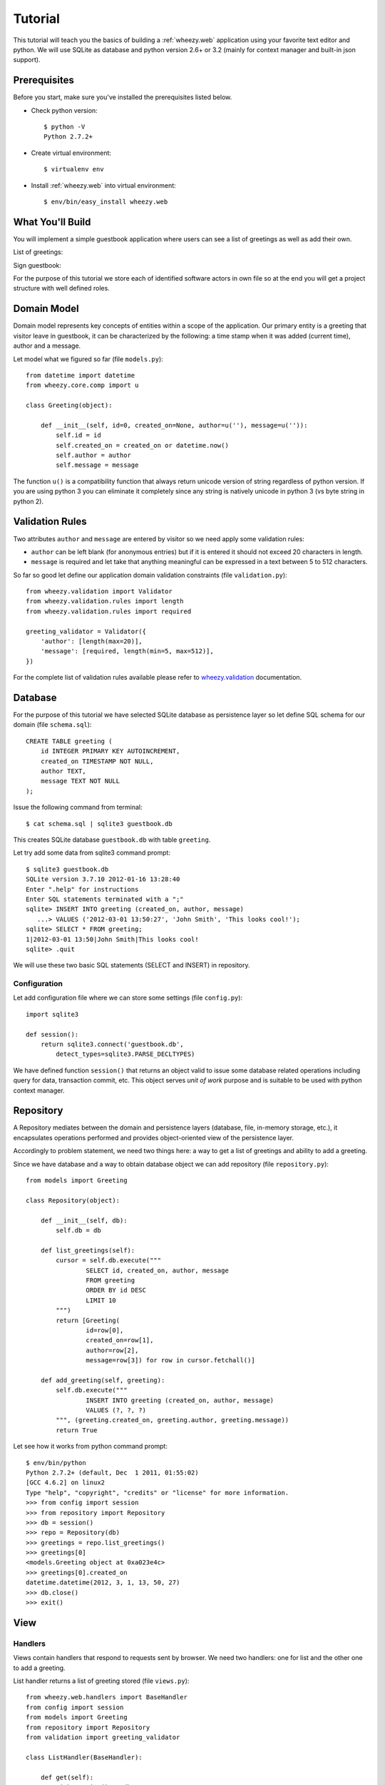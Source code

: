 
Tutorial
========

This tutorial will teach you the basics of building a :ref:`wheezy.web`
application using your favorite text editor and python. We will use SQLite as
database and python version 2.6+ or 3.2 (mainly for context manager and
built-in json support).

Prerequisites
-------------

Before you start, make sure you've installed the prerequisites listed below.

* Check python version::

    $ python -V
    Python 2.7.2+

* Create virtual environment::

    $ virtualenv env

* Install :ref:`wheezy.web` into virtual environment::

    $ env/bin/easy_install wheezy.web

What You'll Build
-----------------

You will implement a simple guestbook application where users can see a list
of greetings as well as add their own.

List of greetings:

.. image:: static/screenshot1.png

Sign guestbook:

.. image:: static/screenshot2.png

For the purpose of this tutorial we store each of identified software
actors in own file so at the end you will get a project structure with well
defined roles.

Domain Model
------------

Domain model represents key concepts of entities within a scope of the
application. Our primary entity is a greeting that visitor leave in
guestbook, it can be characterized by the following: a time stamp
when it was added (current time), author and a message.

Let model what we figured so far (file ``models.py``)::

    from datetime import datetime
    from wheezy.core.comp import u

    class Greeting(object):

        def __init__(self, id=0, created_on=None, author=u(''), message=u('')):
            self.id = id
            self.created_on = created_on or datetime.now()
            self.author = author
            self.message = message

The function ``u()`` is a compatibility function that always return unicode
version of string regardless of python version. If you are using python 3
you can eliminate it completely since any string is natively unicode in
python 3 (vs byte string in python 2).

Validation Rules
----------------

Two attributes ``author`` and ``message`` are entered by visitor so we need
apply some validation rules:

* ``author`` can be left blank (for anonymous entries) but if it is entered
  it should not exceed 20 characters in length.
* ``message`` is required and let take that anything meaningful can be
  expressed in a text between 5 to 512 characters.

So far so good let define our application domain validation constraints
(file ``validation.py``)::

    from wheezy.validation import Validator
    from wheezy.validation.rules import length
    from wheezy.validation.rules import required

    greeting_validator = Validator({
        'author': [length(max=20)],
        'message': [required, length(min=5, max=512)],
    })

For the complete list of validation rules available please refer to
`wheezy.validation`_ documentation.

Database
--------

For the purpose of this tutorial we have selected SQLite database as
persistence layer so let define SQL schema for our domain (file
``schema.sql``)::

    CREATE TABLE greeting (
        id INTEGER PRIMARY KEY AUTOINCREMENT,
        created_on TIMESTAMP NOT NULL,
        author TEXT,
        message TEXT NOT NULL
    );

Issue the following command from terminal::

    $ cat schema.sql | sqlite3 guestbook.db

This creates SQLite database ``guestbook.db`` with table ``greeting``.

Let try add some data from sqlite3 command prompt::

    $ sqlite3 guestbook.db
    SQLite version 3.7.10 2012-01-16 13:28:40
    Enter ".help" for instructions
    Enter SQL statements terminated with a ";"
    sqlite> INSERT INTO greeting (created_on, author, message)
       ...> VALUES ('2012-03-01 13:50:27', 'John Smith', 'This looks cool!');
    sqlite> SELECT * FROM greeting;
    1|2012-03-01 13:50|John Smith|This looks cool!
    sqlite> .quit

We will use these two basic SQL statements (SELECT and INSERT) in repository.

Configuration
^^^^^^^^^^^^^

Let add configuration file where we can store some settings (file
``config.py``)::

    import sqlite3

    def session():
        return sqlite3.connect('guestbook.db',
            detect_types=sqlite3.PARSE_DECLTYPES)

We have defined function ``session()`` that returns an object valid to
issue some database related operations including query for data,
transaction commit, etc. This object serves *unit of work* purpose and is
suitable to be used with python context manager.

Repository
----------

A Repository mediates between the domain and persistence layers (database,
file, in-memory storage, etc.), it encapsulates operations performed and
provides object-oriented view of the persistence layer.

Accordingly to problem statement, we need two things here: a way to get a
list of greetings and ability to add a greeting.

Since we have database and a way to obtain database object we can add
repository (file ``repository.py``)::

    from models import Greeting

    class Repository(object):

        def __init__(self, db):
            self.db = db

        def list_greetings(self):
            cursor = self.db.execute("""
                    SELECT id, created_on, author, message
                    FROM greeting
                    ORDER BY id DESC
                    LIMIT 10
            """)
            return [Greeting(
                    id=row[0],
                    created_on=row[1],
                    author=row[2],
                    message=row[3]) for row in cursor.fetchall()]

        def add_greeting(self, greeting):
            self.db.execute("""
                    INSERT INTO greeting (created_on, author, message)
                    VALUES (?, ?, ?)
            """, (greeting.created_on, greeting.author, greeting.message))
            return True

Let see how it works from python command prompt::

    $ env/bin/python
    Python 2.7.2+ (default, Dec  1 2011, 01:55:02)
    [GCC 4.6.2] on linux2
    Type "help", "copyright", "credits" or "license" for more information.
    >>> from config import session
    >>> from repository import Repository
    >>> db = session()
    >>> repo = Repository(db)
    >>> greetings = repo.list_greetings()
    >>> greetings[0]
    <models.Greeting object at 0xa023e4c>
    >>> greetings[0].created_on
    datetime.datetime(2012, 3, 1, 13, 50, 27)
    >>> db.close()
    >>> exit()

View
----

Handlers
^^^^^^^^

Views contain handlers that respond to requests sent by browser. We need two
handlers: one for list and the other one to add a greeting.

List handler returns a list of greeting stored (file ``views.py``)::

    from wheezy.web.handlers import BaseHandler
    from config import session
    from models import Greeting
    from repository import Repository
    from validation import greeting_validator

    class ListHandler(BaseHandler):

        def get(self):
            with session() as db:
                repo = Repository(db)
                greetings = repo.list_greetings()
            return self.render_response('list.html',
                    greetings=greetings)

We create a *unit of work* by applying function call to ``session`` and
add it to a scope of python operator ``with`` (which effectively closes
our unit of work when execution leaves this scope). ``session`` is closed
before we pass anything to template render.

Add handler store visitor greeting (file ``views.py``)::

    class AddHandler(BaseHandler):

        def get(self, greeting=None):
            greeting = greeting or Greeting()
            return self.render_response('add.html', greeting=greeting)

        def post(self):
            greeting = Greeting()
            if (not self.try_update_model(greeting)
                    or not self.validate(greeting, greeting_validator)):
                return self.get(greeting)
            with session() as db:
                repo = Repository(db)
                if not repo.add_greeting(greeting):
                    self.error('Sorry, can not add your greeting.')
                    return self.get(greeting)
                db.commit()
            return self.see_other_for('list')

The respond to browser request to add handler is simply render ``add.html``
template with some defaults passed with greeting model. However when
visitor submits add page we try update model ``greeting`` with HTML form
data if it fails for any reason we display user error messages
(those returned by ``try_update_model()``). If update model succeed it
holds data entered by user that we can validate with ``greeting_validator``.
Note ``BaseHandler`` keeps a dictionary of all errors reported in ``errors``
attribute. Again if validation fails we redisplay ``add`` page with any
errors reported.

When input is considered valid per all possible checks we create a unit
of work from session and add it to ``with`` operator scope. Again, operation
in repository may fail so we check if fails we add a general error so
user can see it, otherwise we commit changes to unit of work and redirect
user to list handler.


Configuration
^^^^^^^^^^^^^

:ref:`wheezy.web` is agnostic to template render. However it comes with
support for Mako templates.

Let add Mako template configuration (file ``config.py``)::

    from wheezy.html.ext.mako import widget_preprocessor
    from wheezy.web.templates import MakoTemplate

    options = {
            'render_template': MakoTemplate(
                directories=['templates'],
                filesystem_checks=False,
                preprocessor=[widget_preprocessor]
            )
    }

Above configuration says that templates can be found in ``templates``
directory and we are using ``widget_preprocessor`` from `wheezy.html`_.

Layout
^^^^^^

Since templates usually have many things in common let define layout used
by both pages we are going to create (create directory ``templates`` and
add file ``layout.html``)::

    <html>
        <head>
            <title>Guestbook</title>
            <link href="${path_for('static', path='site.css')}"
                type="text/css" rel="stylesheet" />
        </head>
        <body>
            <div id="main">
                ${self.body()}
            </div>
        </body>
    </html>

Templates
^^^^^^^^^

Define template for list handler (in directory ``templates`` add file
``list.html``)::

    <%inherit file="/layout.html"/>

    <h1>Guestbook</h1>
    <a href="${path_for('add')}">Sign guestbook</a>
    %for g in greetings:
    <p>
        ${g.id}. On ${g.created_on.strftime('%m/%d/%Y %I:%M %p')},
        <b>${g.author or 'anonymous'}</b> wrote:
        <blockquote>${g.message.replace('\n', '<br/>')}</blockquote>
    </p>
    %endfor

What is interesting here is ``path_for()`` function that can build reverse
path for given route name. So when someone click on ``Sign guestbook``
link browser navigates to url that let add a greeting.

Define template for add handler (in directory ``templates`` add file
``add.html``)::

    <%inherit file="/layout.html"/>

    <h1>Sign Guestbook</h1>
    ${greeting.error()}
    <form action="${path_for('add')}" method='post'>
        <p>
            ${greeting.author.label('Author:')}
            ${greeting.author.textbox()}
            ${greeting.author.error()}
        </p>
        <p>
            ${greeting.message.textarea()}
            ${greeting.message.error()}
        </p>
        <p>
        <input type='submit' value='Leave Message'>
        </p>
    </form>
    <a href="${path_for('list')}">Back</a>

Here you can see syntax provided by `wheezy.html`_ for HTML rendering: label,
textbox, error, etc. Please refer to `wheezy.html`_ documentation.

Style
^^^^^

Let add some style (create directory ``static`` and add file ``site.css``)::

    input[type="text"], textarea {
        border: 1px solid #BBB; border-radius: 3px; }
    input.error, textarea.error {
        border: 1px solid #FF0000; background-color: #FFEEEE; }
    span.error { color: #FF0000; display: block; font-size: 0.95em;
        background: transparent 0px 2px no-repeat; text-indent: 2px; }
    span.error-message {
        display: block; padding: 25px 25px 25px 80px; margin: 0 0 15px 0;
        border: 1px solid #DFDFDF; color: #333333; font-size: 13px;
        line-height: 17px; float: none; font-weight: normal;
        width: auto; -moz-border-radius:5px 5px 5px 5px; }
    span.error-message { border:1px solid #C44509;
        background: no-repeat scroll 2px 50% #fdcea4; }


URLs
----

URLs tell how browser requests maps to handlers that ultimately process them.
Let map the root path to list handler and ``add`` path to add handler
(file ``urls.py``)::

    from wheezy.routing import url
    from wheezy.web.handlers import file_handler
    from views import AddHandler
    from views import ListHandler

    all_urls = [
            url('', ListHandler, name='list'),
            url('add', AddHandler, name='add'),
            url('static/{path:any}',
                file_handler(root='static/'),
                name='static')
    ]

Note each url mapping has unique name so it can be easily referenced by
function that build reverse path for given name or perform request redirect.

Application
-----------

Let define an entry point for guestbook application and combines all
together (file ``app.py``)::

    from wheezy.http import WSGIApplication
    from wheezy.web.middleware import bootstrap_defaults
    from wheezy.web.middleware import path_routing_middleware_factory

    from config import options
    from urls import all_urls

    main = WSGIApplication([
                bootstrap_defaults(url_mapping=all_urls),
                path_routing_middleware_factory
    ], options)


    if __name__ == '__main__':
        from wsgiref.simple_server import make_server
        try:
            print('Visit http://localhost:8080/')
            make_server('', 8080, main).serve_forever()
        except KeyboardInterrupt:
            pass
        print('\nThanks!')

Try run application by issuing the following command::

    $ env/bin/python app.py



.. _`wheezy.html`: http://packages.python.org/wheezy.html
.. _`wheezy.validation`: http://packages.python.org/wheezy.validation
